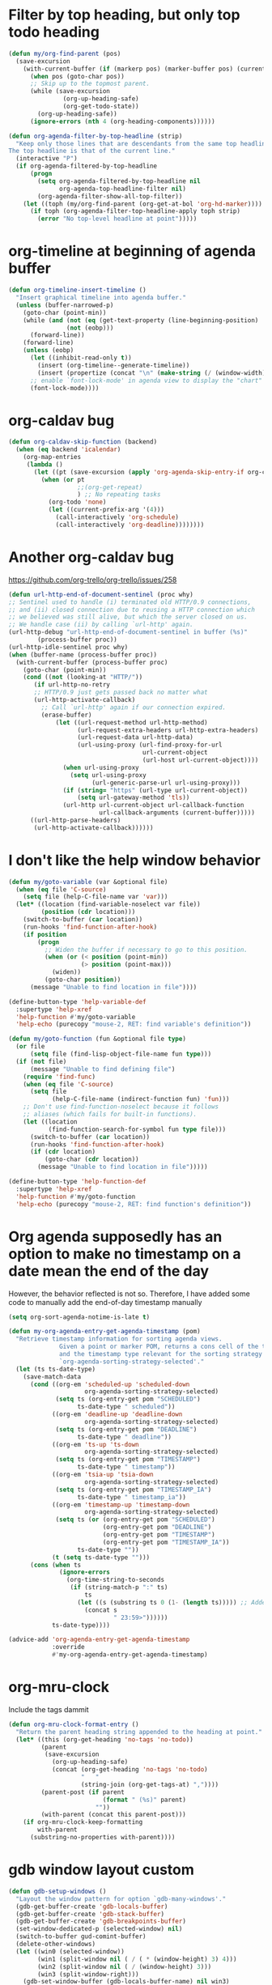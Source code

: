 #+PROPERTY: header-args :tangle "~/.emacs.d/my-redefs.el" :comments both

* Filter by top heading, but only top todo heading
  #+begin_src emacs-lisp
    (defun my/org-find-parent (pos)
      (save-excursion
        (with-current-buffer (if (markerp pos) (marker-buffer pos) (current-buffer))
          (when pos (goto-char pos))
          ;; Skip up to the topmost parent.
          (while (save-excursion
                   (org-up-heading-safe)
                   (org-get-todo-state))
            (org-up-heading-safe))
          (ignore-errors (nth 4 (org-heading-components))))))

    (defun org-agenda-filter-by-top-headline (strip)
      "Keep only those lines that are descendants from the same top headline.
    The top headline is that of the current line."
      (interactive "P")
      (if org-agenda-filtered-by-top-headline
          (progn
            (setq org-agenda-filtered-by-top-headline nil
                  org-agenda-top-headline-filter nil)
            (org-agenda-filter-show-all-top-filter))
        (let ((toph (my/org-find-parent (org-get-at-bol 'org-hd-marker))))
          (if toph (org-agenda-filter-top-headline-apply toph strip)
            (error "No top-level headline at point")))))
  #+end_src
* org-timeline at beginning of agenda buffer
  #+BEGIN_SRC emacs-lisp
    (defun org-timeline-insert-timeline ()
      "Insert graphical timeline into agenda buffer."
      (unless (buffer-narrowed-p)
        (goto-char (point-min))
        (while (and (not (eq (get-text-property (line-beginning-position) 'org-agenda-type) 'agenda))
                    (not (eobp)))
          (forward-line))
        (forward-line)
        (unless (eobp)
          (let ((inhibit-read-only t))
            (insert (org-timeline--generate-timeline))
            (insert (propertize (concat "\n" (make-string (/ (window-width) 2) ?─)) 'face 'org-time-grid) "\n"))
          ;; enable `font-lock-mode' in agenda view to display the "chart"
          (font-lock-mode))))
  #+END_SRC
* org-caldav bug
#+BEGIN_SRC emacs-lisp
  (defun org-caldav-skip-function (backend)
    (when (eq backend 'icalendar)
      (org-map-entries
       (lambda ()
         (let ((pt (save-excursion (apply 'org-agenda-skip-entry-if org-caldav-skip-conditions))))
           (when (or pt
                     ;;(org-get-repeat)
                     ) ;; No repeating tasks
             (org-todo 'none)
             (let ((current-prefix-arg '(4))) 
               (call-interactively 'org-schedule)
               (call-interactively 'org-deadline))))))))
#+END_SRC
* Another org-caldav bug
https://github.com/org-trello/org-trello/issues/258
#+BEGIN_SRC emacs-lisp
  (defun url-http-end-of-document-sentinel (proc why)
  ;; Sentinel used to handle (i) terminated old HTTP/0.9 connections,
  ;; and (ii) closed connection due to reusing a HTTP connection which
  ;; we believed was still alive, but which the server closed on us.
  ;; We handle case (ii) by calling `url-http' again.
  (url-http-debug "url-http-end-of-document-sentinel in buffer (%s)"
          (process-buffer proc))
  (url-http-idle-sentinel proc why)
  (when (buffer-name (process-buffer proc))
    (with-current-buffer (process-buffer proc)
      (goto-char (point-min))
      (cond ((not (looking-at "HTTP/"))
         (if url-http-no-retry
         ;; HTTP/0.9 just gets passed back no matter what
         (url-http-activate-callback)
           ;; Call `url-http' again if our connection expired.
           (erase-buffer)
               (let ((url-request-method url-http-method)
                     (url-request-extra-headers url-http-extra-headers)
                     (url-request-data url-http-data)
                     (url-using-proxy (url-find-proxy-for-url
                                       url-current-object
                                       (url-host url-current-object))))
                 (when url-using-proxy
                   (setq url-using-proxy
                         (url-generic-parse-url url-using-proxy)))
                 (if (string= "https" (url-type url-current-object))
                     (setq url-gateway-method 'tls))
                 (url-http url-current-object url-callback-function
                           url-callback-arguments (current-buffer)))))
        ((url-http-parse-headers)
         (url-http-activate-callback))))))
#+END_SRC
* I don't like the help window behavior
  #+BEGIN_SRC emacs-lisp
    (defun my/goto-variable (var &optional file)
      (when (eq file 'C-source)
        (setq file (help-C-file-name var 'var)))
      (let* ((location (find-variable-noselect var file))
             (position (cdr location)))
        (switch-to-buffer (car location))
        (run-hooks 'find-function-after-hook)
        (if position
            (progn
              ;; Widen the buffer if necessary to go to this position.
              (when (or (< position (point-min))
                        (> position (point-max)))
                (widen))
              (goto-char position))
          (message "Unable to find location in file"))))

    (define-button-type 'help-variable-def
      :supertype 'help-xref
      'help-function #'my/goto-variable
      'help-echo (purecopy "mouse-2, RET: find variable's definition"))

    (defun my/goto-function (fun &optional file type)
      (or file
          (setq file (find-lisp-object-file-name fun type)))
      (if (not file)
          (message "Unable to find defining file")
        (require 'find-func)
        (when (eq file 'C-source)
          (setq file
                (help-C-file-name (indirect-function fun) 'fun)))
        ;; Don't use find-function-noselect because it follows
        ;; aliases (which fails for built-in functions).
        (let ((location
               (find-function-search-for-symbol fun type file)))
          (switch-to-buffer (car location))
          (run-hooks 'find-function-after-hook)
          (if (cdr location)
              (goto-char (cdr location))
            (message "Unable to find location in file")))))

    (define-button-type 'help-function-def
      :supertype 'help-xref
      'help-function #'my/goto-function
      'help-echo (purecopy "mouse-2, RET: find function's definition"))
  #+END_SRC
* Org agenda supposedly has an option to make no timestamp on a date mean the end of the day 
  However, the behavior reflected is not so. Therefore, I have added some code to manually add the end-of-day timestamp manually
  #+BEGIN_SRC emacs-lisp
    (setq org-sort-agenda-notime-is-late t)

    (defun my-org-agenda-entry-get-agenda-timestamp (pom)
      "Retrieve timestamp information for sorting agenda views.
                  Given a point or marker POM, returns a cons cell of the timestamp
                  and the timestamp type relevant for the sorting strategy in
                  `org-agenda-sorting-strategy-selected'."
      (let (ts ts-date-type)
        (save-match-data
          (cond ((org-em 'scheduled-up 'scheduled-down
                         org-agenda-sorting-strategy-selected)
                 (setq ts (org-entry-get pom "SCHEDULED")
                       ts-date-type " scheduled"))
                ((org-em 'deadline-up 'deadline-down
                         org-agenda-sorting-strategy-selected)
                 (setq ts (org-entry-get pom "DEADLINE")
                       ts-date-type " deadline"))
                ((org-em 'ts-up 'ts-down
                         org-agenda-sorting-strategy-selected)
                 (setq ts (org-entry-get pom "TIMESTAMP")
                       ts-date-type " timestamp"))
                ((org-em 'tsia-up 'tsia-down
                         org-agenda-sorting-strategy-selected)
                 (setq ts (org-entry-get pom "TIMESTAMP_IA")
                       ts-date-type " timestamp_ia"))
                ((org-em 'timestamp-up 'timestamp-down
                         org-agenda-sorting-strategy-selected)
                 (setq ts (or (org-entry-get pom "SCHEDULED")
                              (org-entry-get pom "DEADLINE")
                              (org-entry-get pom "TIMESTAMP")
                              (org-entry-get pom "TIMESTAMP_IA"))
                       ts-date-type ""))
                (t (setq ts-date-type "")))
          (cons (when ts 
                  (ignore-errors 
                    (org-time-string-to-seconds 
                     (if (string-match-p ":" ts)
                         ts
                       (let ((s (substring ts 0 (1- (length ts))))) ;; Added code here
                         (concat s
                                 " 23:59>"))))))
                ts-date-type))))

    (advice-add 'org-agenda-entry-get-agenda-timestamp
                :override
                #'my-org-agenda-entry-get-agenda-timestamp)
  #+END_SRC
* org-mru-clock 
  Include the tags dammit
  #+begin_src emacs-lisp
    (defun org-mru-clock-format-entry ()
      "Return the parent heading string appended to the heading at point."
      (let* ((this (org-get-heading 'no-tags 'no-todo))
             (parent
              (save-excursion
                (org-up-heading-safe)
                (concat (org-get-heading 'no-tags 'no-todo)
                        "   "
                        (string-join (org-get-tags-at) ","))))
             (parent-post (if parent
                              (format " (%s)" parent)
                            ""))
             (with-parent (concat this parent-post)))
        (if org-mru-clock-keep-formatting
            with-parent
          (substring-no-properties with-parent))))
  #+end_src
* gdb window layout custom
  #+begin_src emacs-lisp
    (defun gdb-setup-windows ()
      "Layout the window pattern for option `gdb-many-windows'."
      (gdb-get-buffer-create 'gdb-locals-buffer)
      (gdb-get-buffer-create 'gdb-stack-buffer)
      (gdb-get-buffer-create 'gdb-breakpoints-buffer)
      (set-window-dedicated-p (selected-window) nil)
      (switch-to-buffer gud-comint-buffer)
      (delete-other-windows)
      (let ((win0 (selected-window))
            (win1 (split-window nil ( / ( * (window-height) 3) 4)))
            (win2 (split-window nil ( / (window-height) 3)))
            (win3 (split-window-right)))
        (gdb-set-window-buffer (gdb-locals-buffer-name) nil win3)
        (select-window win2)
        (set-window-buffer
         win2
         (if gud-last-last-frame
             (gud-find-file (car gud-last-last-frame))
           (if gdb-main-file
               (gud-find-file gdb-main-file)
             ;; Put buffer list in window if we
             ;; can't find a source file.
             (list-buffers-noselect))))
        (setq gdb-source-window (selected-window))
        (let ((win4 (split-window-right)))
          (gdb-set-window-buffer
           (gdb-get-buffer-create 'gdb-disassembly-buffer) nil win4))
        (select-window win1)
        (gdb-set-window-buffer (gdb-stack-buffer-name))
        (let ((win5 (split-window-right)))
          (gdb-set-window-buffer (if gdb-show-threads-by-default
                                     (gdb-threads-buffer-name)
                                   (gdb-breakpoints-buffer-name))
                                 nil win5))
        (select-window win0)))
  #+end_src
* org-clock-out resolve dangling clock time
  #+begin_src emacs-lisp
    (defun my/org-clock-out (&optional switch-to-state fail-quietly at-time)
        "Stop the currently running clock.
      Throw an error if there is no running clock and FAIL-QUIETLY is nil.
      With a universal prefix, prompt for a state to switch the clocked out task
      to, overriding the existing value of `org-clock-out-switch-to-state'."
        (interactive "P")
        (catch 'exit
          (when (not (org-clocking-p))
            (setq global-mode-string
                  (delq 'org-mode-line-string global-mode-string))
            (setq frame-title-format org-frame-title-format-backup)
            (force-mode-line-update)
            (if fail-quietly (throw 'exit t) (user-error "No active clock")))
          (let ((org-clock-out-switch-to-state
                 (if switch-to-state
                     (completing-read "Switch to state: "
                                      (with-current-buffer
                                          (marker-buffer org-clock-marker)
                                        org-todo-keywords-1)
                                      nil t "DONE")
                   org-clock-out-switch-to-state))
                (now (org-current-time org-clock-rounding-minutes))
                ts te s h m remove)
            (setq org-clock-out-time (or at-time now))                          ;; This line is changed from now to (or at-time now)
            (save-excursion ; Do not replace this with `with-current-buffer'.
              (with-no-warnings (set-buffer (org-clocking-buffer)))
              (save-restriction
                (widen)
                (goto-char org-clock-marker)
                (beginning-of-line 1)
                (if (and (looking-at (concat "[ \t]*" org-keyword-time-regexp))
                         (equal (match-string 1) org-clock-string))
                    (setq ts (match-string 2))
                  (if fail-quietly (throw 'exit nil) (error "Clock start time is gone")))
                (goto-char (match-end 0))
                (delete-region (point) (point-at-eol))
                (insert "--")
                (setq te (org-insert-time-stamp (or at-time now) 'with-hm 'inactive))
                (setq s (- (float-time
                            (apply #'encode-time (org-parse-time-string te)))
                           (float-time
                            (apply #'encode-time (org-parse-time-string ts))))
                      h (floor (/ s 3600))
                      s (- s (* 3600 h))
                      m (floor (/ s 60))
                      s (- s (* 60 s)))
                (insert " => " (format "%2d:%02d" h m))
                (move-marker org-clock-marker nil)
                (move-marker org-clock-hd-marker nil)
                ;; Possibly remove zero time clocks.  However, do not add
                ;; a note associated to the CLOCK line in this case.
                (cond ((and org-clock-out-remove-zero-time-clocks
                            (= (+ h m) 0))
                       (setq remove t)
                       (delete-region (line-beginning-position)
                                      (line-beginning-position 2)))
                      (org-log-note-clock-out
                       (org-add-log-setup
                        'clock-out nil nil nil
                        (concat "# Task: " (org-get-heading t) "\n\n"))))
                (when org-clock-mode-line-timer
                  (cancel-timer org-clock-mode-line-timer)
                  (setq org-clock-mode-line-timer nil))
                (when org-clock-idle-timer
                  (cancel-timer org-clock-idle-timer)
                  (setq org-clock-idle-timer nil))
                (setq global-mode-string
                      (delq 'org-mode-line-string global-mode-string))
                (setq frame-title-format org-frame-title-format-backup)
                (when org-clock-out-switch-to-state
                  (save-excursion
                    (org-back-to-heading t)
                    (let ((org-clock-out-when-done nil))
                      (cond
                       ((functionp org-clock-out-switch-to-state)
                        (let ((case-fold-search nil))
                          (looking-at org-complex-heading-regexp))
                        (let ((newstate (funcall org-clock-out-switch-to-state
                                                 (match-string 2))))
                          (when newstate (org-todo newstate))))
                       ((and org-clock-out-switch-to-state
                             (not (looking-at (concat org-outline-regexp "[ \t]*"
                                                      org-clock-out-switch-to-state
                                                      "\\>"))))
                        (org-todo org-clock-out-switch-to-state))))))
                (force-mode-line-update)
                (message (concat "Clock stopped at %s after "
                                 (org-duration-from-minutes (+ (* 60 h) m)) "%s")
                         te (if remove " => LINE REMOVED" ""))
                (run-hooks 'org-clock-out-hook)
                (unless (org-clocking-p)
                  (setq org-clock-current-task nil)))))))

    (defun my/org-clock-resolve-clock
        (clock resolve-to clock-out-time close restart fail-quietly)
      "Resolve CLOCK given the time RESOLVE-TO, and the present.
    CLOCK is a cons cell of the form (MARKER START-TIME)."
      (let ((org-clock-resolving-clocks t)
            ;; If the clocked entry contained only a clock and possibly
            ;; the associated drawer, and we either cancel it or clock it
            ;; out, `org-clock-out-remove-zero-time-clocks' may clear all
            ;; contents, and leave point on the /next/ headline.  We store
            ;; the current entry location to be able to get back here when
            ;; we need to clock in again the previously clocked task.
            (heading (org-with-point-at (car clock)
                       (org-back-to-heading t)
                       (point-marker))))
        (pcase resolve-to
          (`nil
           (org-clock-clock-cancel clock)
           (when (and restart (not org-clock-clocking-in))
             (org-with-point-at heading (org-clock-in))))
          (`now
           (cond
            (restart (error "RESTART is not valid here"))
            ((or close org-clock-clocking-in)
             (org-clock-clock-out clock fail-quietly))
            ((org-is-active-clock clock) nil)
            (t (org-clock-clock-in clock t))))
          ((pred (time-less-p (current-time)))
           ;; ^ NOTE: Here and in other `time-less-p' calls, we use
           ;; (current-time) rather than nil for Emacs 24 compatibility.
           (error "RESOLVE-TO must refer to a time in the past"))
          (_
           (when restart (error "RESTART is not valid here"))
           (org-clock-clock-out clock fail-quietly (or clock-out-time resolve-to))
           (cond
            (org-clock-clocking-in nil)
            (close
             (setq org-clock-leftover-time (and (null clock-out-time) resolve-to))
             (move-marker org-clock-marker nil))
            (t
             (org-with-point-at heading
               (org-clock-in nil (and clock-out-time resolve-to)))))))))

    (advice-add 'org-clock-out
                :override
                #'my/org-clock-out)

    (advice-add 'org-clock-resolve-clock
                :override
                #'my/org-clock-resolve-clock)
  #+end_src
* Modifications to the switch buffer functions
  #+begin_src emacs-lisp
    (defvar switch-buffer-functions--in-minibuffer nil)

      ;;;###autoload
    (defun switch-buffer-functions-run ()
      "Run `switch-buffer-functions' if needed.

      This function checks the result of `current-buffer', and run
      `switch-buffer-functions' when it has been changed from
      the last buffer.

      This function should be hooked to `post-command-hook'."
      (when (and switch-buffer-functions--in-minibuffer
                 (member this-command '(exit-minibuffer minibuffer-keyboard-quit ivy-alt-done)))
        (setq switch-buffer-functions--in-minibuffer nil))
      (if (member this-command '(eval-expression counsel-M-x ivy-switch-buffer edebug-eval-expression counsel-grep-or-swiper)) ;; counsel-M-x doesn't work...
          (setq switch-buffer-functions--in-minibuffer t)
        (unless (or (eq (current-buffer)
                        switch-buffer-functions--last-buffer))
          (let ((current (current-buffer))
                (previous switch-buffer-functions--last-buffer))
            (setq switch-buffer-functions--last-buffer
                  current)
            (run-hook-with-args 'switch-buffer-functions
                                previous
                                current)))))
  #+end_src
* Don't colorize joins and leaves
  Makes for easier reading
  #+begin_src emacs-lisp
    (defvar dont-colorize-these-commands '("JOIN" "PART" "QUIT"))

    (defun erc-colorize-privmsgs ()
      "Function used in `erc-insert-modify-hook' to apply the same face to a
    message coming from a user."
      (erc-find-parsed-property)
      (let* ((vector (erc-get-parsed-vector (point)))
             (nickuserhost (erc-get-parsed-vector-nick vector))
             (nickname (and nickuserhost
                            (nth 0 (erc-parse-user nickuserhost))))
             (match-face (erc-colorize-color nickname)))
        (when (and match-face
                   (not (member (erc-response.command vector)
                                dont-colorize-these-commands)))
          (erc-button-add-face (point-min) (point-max) match-face))))

    (advice-add #'erc-colorize-message
                :override
                #'erc-colorize-privmsgs)
  #+end_src
* Auto commit when saving org files
#+begin_src emacs-lisp
  (defvar org-agenda-auto-commit nil)
  (defconst org-agenda-git-repo-path (expand-file-name "~/MEGA/org/2019-05-agenda"))

  (defun my/toggle-auto-commit ()
    (interactive)
    (setq org-agenda-auto-commit (not org-agenda-auto-commit)))

  (defun auto-commit-agenda (&optional arg)
    (when-let (f (buffer-file-name))
      (let ((fname (expand-file-name f))
            (sfname (buffer-name)))
        (when (and org-agenda-auto-commit
                   (string-prefix-p org-agenda-git-repo-path
                                    fname)
                   (magit-anything-modified-p t fname)
                   (not (magit-merge-in-progress-p))
                   (or (string= (magit-get-current-branch)
                                "master")
                       (progn
                         (magit-git-command-topdir "git checkout master")
                         (string= (magit-get-current-branch)
                                  "master"))))
          (save-window-excursion 
            (magit-stage-file fname)
            (magit-commit-create `("-m" ,(format "\"%s\" modified, %s"
                                                 sfname (current-time-string)))))))))

  (advice-add #'save-buffer
              :after
              #'auto-commit-agenda)
#+end_src
* ivy-occur take up whole buffer
  #+begin_src emacs-lisp
    (defun my/ivy-occur (&rest _)
      (interactive)
      (let ((buffer (current-buffer)))
        (delete-window)
        (switch-to-buffer buffer)))

    ;;(advice-add #'ivy-occur :override #'my/ivy-occur)
    ;;(advice-remove #'ivy-occur #'my/ivy-occur)
  #+end_src
* org clock added new time prompt and new away prompt
#+begin_src emacs-lisp
  (defun org-clock-resolve (clock &optional prompt-fn last-valid fail-quietly)
    "Resolve an open Org clock.
  An open clock was found, with `dangling' possibly being non-nil.
  If this function was invoked with a prefix argument, non-dangling
  open clocks are ignored.  The given clock requires some sort of
  user intervention to resolve it, either because a clock was left
  dangling or due to an idle timeout.  The clock resolution can
  either be:

    (a) deleted, the user doesn't care about the clock
    (b) restarted from the current time (if no other clock is open)
    (c) closed, giving the clock X minutes
    (d) closed and then restarted
    (e) resumed, as if the user had never left

  The format of clock is (CONS MARKER START-TIME), where MARKER
  identifies the buffer and position the clock is open at (and
  thus, the heading it's under), and START-TIME is when the clock
  was started."
    (cl-assert clock)
    (let* ((ch
            (save-window-excursion
              (save-excursion
                (unless org-clock-resolving-clocks-due-to-idleness
                  (org-clock-jump-to-current-clock clock))
                (unless org-clock-resolve-expert
                  (with-output-to-temp-buffer "*Org Clock*"
                    (princ (format-message "Select a Clock Resolution Command:

  i/q      Ignore this question; the same as keeping all the idle time.

  k/K      Keep X minutes of the idle time (default is all).  If this
           amount is less than the default, you will be clocked out
           that many minutes after the time that idling began, and then
           clocked back in at the present time.

  t/T      Like `k', but will ask you to specify a time (when you got
           distracted away), instead of a number of minutes.

  g/G      Indicate that you \"got back\" X minutes ago.  This is quite
           different from `k': it clocks you out from the beginning of
           the idle period and clock you back in X minutes ago.

  a/A      Like `g', except don't take the idle timer into account. 

  s/S      Subtract the idle time from the current clock.  This is the
           same as keeping 0 minutes.

  C        Cancel the open timer altogether.  It will be as though you
           never clocked in.

  j/J      Jump to the current clock, to make manual adjustments.

  For all these options, using uppercase makes your final state
  to be CLOCKED OUT."))))
                (org-fit-window-to-buffer (get-buffer-window "*Org Clock*"))
                (let (char-pressed)
                  (while (or (null char-pressed)
                             (and (not (memq char-pressed
                                             '(?k ?K ?g ?G ?s ?S ?C
                                                  ?j ?J ?i ?q ?t ?T
                                                  ?a ?A)))
                                  (or (ding) t)))
                    (setq char-pressed
                          (read-char (concat (funcall prompt-fn clock)
                                             " [jkKtTgGaASscCiq]? ")
                                     nil 45)))
                  (and (not (memq char-pressed '(?i ?q))) char-pressed)))))
           (default
             (floor (org-time-convert-to-integer (org-time-since last-valid))
                    60))
           (keep
            (or (and (memq ch '(?k ?K))
                     (read-number "Keep how many minutes? " default))
                (and (memq ch '(?t ?T))
                     (floor
                      (/ (float-time
                          (org-time-subtract (org-read-date t t) last-valid))
                         60)))))
           (gotback
            (and (memq ch '(?g ?G))
                 (read-number "Got back how many minutes ago? " default)))
           (away
            (and (memq ch '(?a ?A))
                 (read-number "Been away for how long? " default)))
           (subtractp (memq ch '(?s ?S)))
           (barely-started-p (org-time-less-p
                              (org-time-subtract last-valid (cdr clock))
                              45))
           (start-over (and subtractp barely-started-p)))
      (cond
       ((memq ch '(?j ?J))
        (if (eq ch ?J)
            (org-clock-resolve-clock clock 'now nil t nil fail-quietly))
        (org-clock-jump-to-current-clock clock))
       ((or (null ch)
            (not (memq ch '(?k ?K ?g ?G ?s ?S ?C ?t ?T ?a ?A))))
        (message ""))
       (t
        (org-clock-resolve-clock
         clock (cond
                ((or (eq ch ?C)
                     ;; If the time on the clock was less than a minute before
                     ;; the user went away, and they've ask to subtract all the
                     ;; time...
                     start-over)
                 nil)
                ((or subtractp
                     (and gotback (= gotback 0)))
                 last-valid)
                ((or (and keep (= keep default))
                     (and gotback (= gotback default)))
                 'now)
                (keep
                 (org-time-add last-valid (* 60 keep)))
                (away
                 (org-time-subtract (org-time-since 0) (* 60 away)))
                (gotback
                 (org-time-since (* 60 gotback)))
                (t
                 (error "Unexpected, please report this as a bug")))
         (and gotback last-valid)
         (memq ch '(?K ?G ?S ?T ?A))
         (and start-over
              (not (memq ch '(?K ?G ?S ?C))))
         fail-quietly)))))
#+end_src

